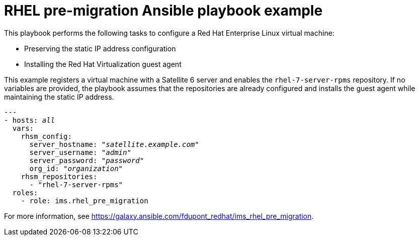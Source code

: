 [id="Ims_rhel_pre-migration_ansible_playbook_example"]
= RHEL pre-migration Ansible playbook example

This playbook performs the following tasks to configure a Red Hat Enterprise Linux virtual machine:

* Preserving the static IP address configuration
* Installing the Red Hat Virtualization guest agent

This example registers a virtual machine with a Satellite 6 server and enables the `rhel-7-server-rpms` repository. If no variables are provided, the playbook assumes that the repositories are already configured and installs the guest agent while maintaining the static IP address.

[options="nowrap" subs="+quotes,verbatim"]
----
---
- hosts: _all_
  vars:
    rhsm_config:
      server_hostname: "_satellite.example.com_"
      server_username: "_admin_"
      server_password: "_password_"
      org_id: "_organization_"
    rhsm_repositories:
      - "rhel-7-server-rpms"
  roles:
    - role: ims.rhel_pre_migration
----

For more information, see link:https://galaxy.ansible.com/fdupont_redhat/ims_rhel_pre_migration[].
